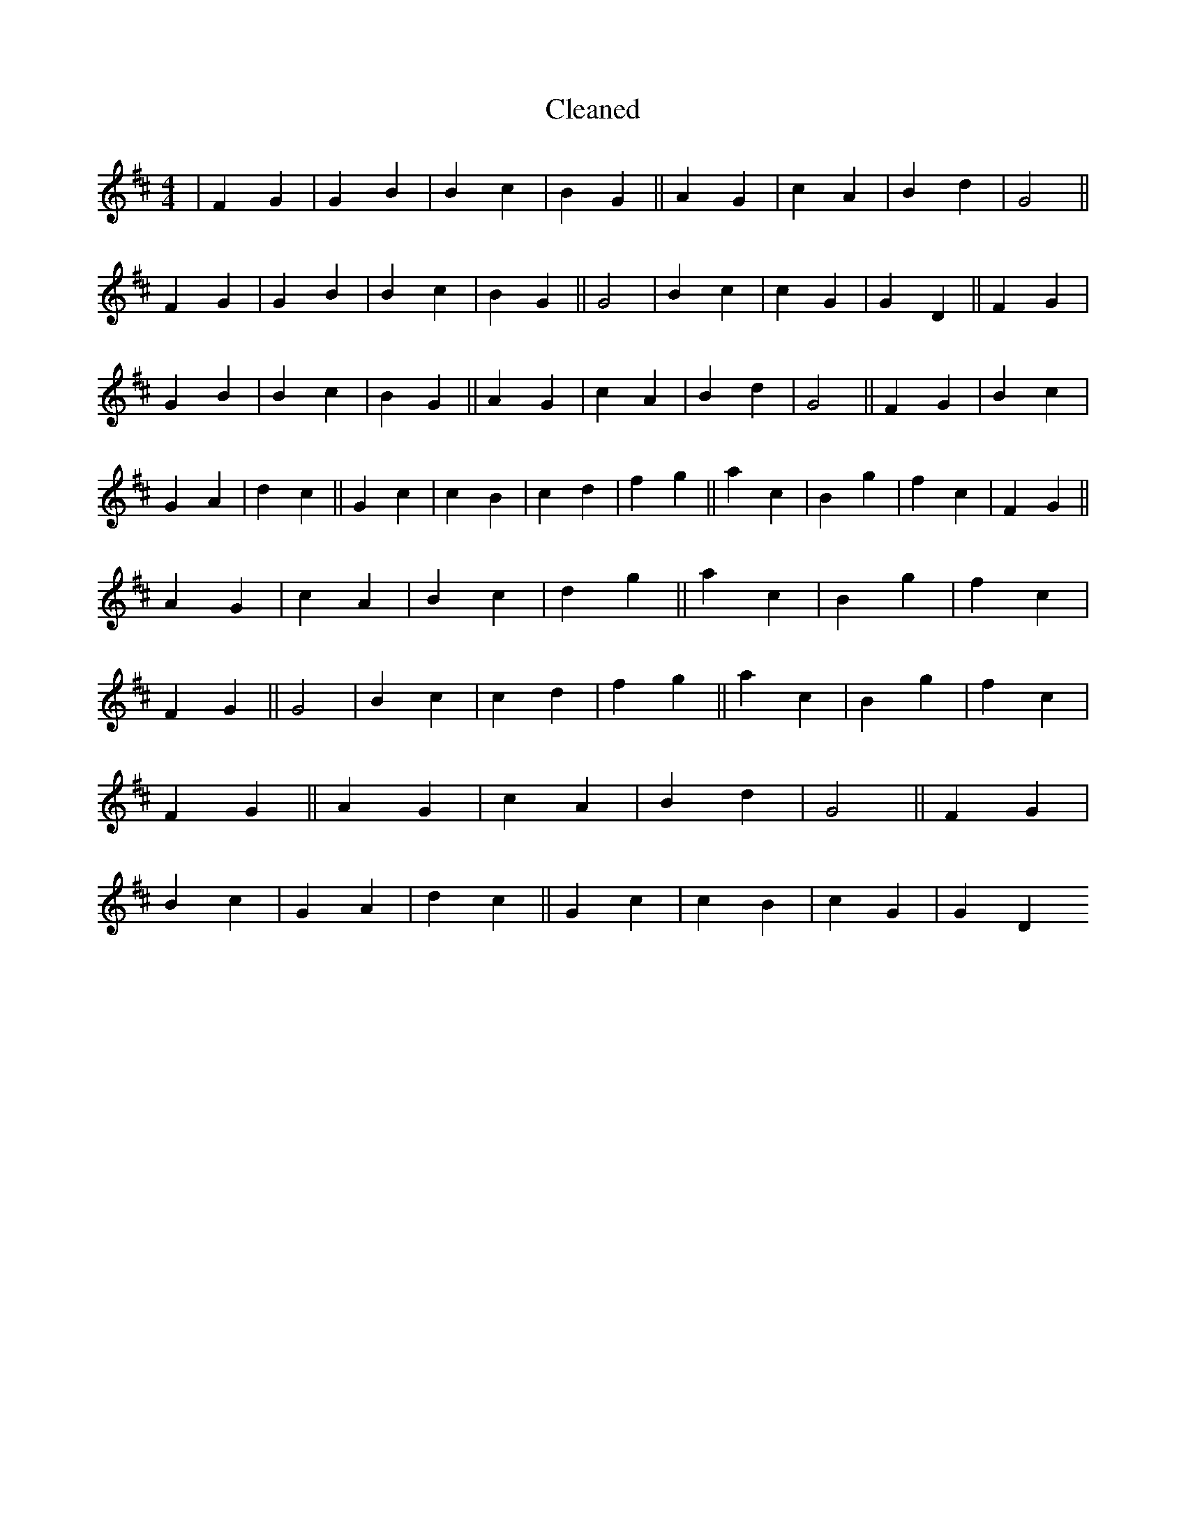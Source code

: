 X:764
T: Cleaned
M:4/4
K: DMaj
|F2G2|G2B2|B2c2|B2G2||A2G2|c2A2|B2d2|G4||F2G2|G2B2|B2c2|B2G2||G4|B2c2|c2G2|G2D2||F2G2|G2B2|B2c2|B2G2||A2G2|c2A2|B2d2|G4||F2G2|B2c2|G2A2|d2c2||G2c2|c2B2|c2d2|f2g2||a2c2|B2g2|f2c2|F2G2||A2G2|c2A2|B2c2|d2g2||a2c2|B2g2|f2c2|F2G2||G4|B2c2|c2d2|f2g2||a2c2|B2g2|f2c2|F2G2||A2G2|c2A2|B2d2|G4||F2G2|B2c2|G2A2|d2c2||G2c2|c2B2|c2G2|G2D2